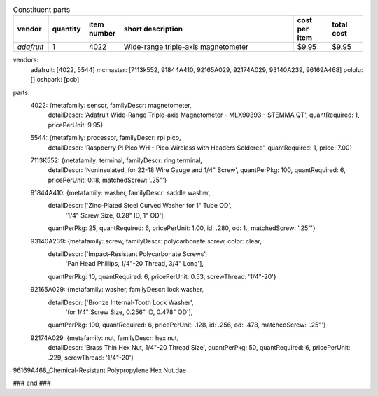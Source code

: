.. list-table:: Headers
   :widths: 30 70
   :headers-rows: 0

   * - *modelName*   
     - hexPlinth62a
   * - *modelAuthor* 
     - Brygg Ullmer
   * - *authorOrg*   
     - Clemson University
   * - *details*     
     - `YAML description <parts.yaml>`_

.. list-table:: Constituent parts
   :widths: 10 10 10 50 10 10
   :header-rows: 1

   * - vendor
     - quantity
     - item number
     - short description
     - cost per item
     - total cost
   * - *adafruit*
     - 1
     - 4022
     - Wide-range triple-axis magnetometer
     - $9.95
     - $9.95

vendors:
  adafruit: [4022, 5544]
  mcmaster: [7113k552, 91844A410, 92165A029, 92174A029, 93140A239, 96169A468]
  pololu:   []
  oshpark:  [pcb]

parts:
  4022: {metafamily: sensor,   familyDescr: magnetometer,
     detailDescr: 'Adafruit Wide-Range Triple-axis Magnetometer - MLX90393 - STEMMA QT',
     quantRequired: 1, pricePerUnit: 9.95}

  5544: {metafamily: processor, familyDescr: rpi pico,
     detailDescr: 'Raspberry Pi Pico WH - Pico Wireless with Headers Soldered',
     quantRequired: 1, price: 7.00}

  7113K552:  {metafamily: terminal, familyDescr: ring terminal, 
     detailDescr: 'Noninsulated, for 22-18 Wire Gauge and 1/4" Screw', 
     quantPerPkg: 100, quantRequired: 6, pricePerUnit: 0.18, matchedScrew: '.25"'}

  91844A410: {metafamily: washer, familyDescr: saddle washer, 
     detailDescr: ['Zinc-Plated Steel Curved Washer for 1" Tube OD', 
                   '1/4" Screw Size, 0.28" ID, 1" OD'],
     quantPerPkg: 25, quantRequired: 6, pricePerUnit: 1.00, id: .280, od: 1., 
     matchedScrew: '.25"'}

  93140A239: {metafamily: screw, familyDescr: polycarbonate screw, color: clear,
     detailDescr: ['Impact-Resistant Polycarbonate Screws',
                   'Pan Head Phillips, 1/4"-20 Thread, 3/4" Long'],
     quantPerPkg: 10, quantRequired: 6, pricePerUnit: 0.53, screwThread: '1/4"-20'}

  92165A029: {metafamily: washer, familyDescr: lock washer,
     detailDescr: ['Bronze Internal-Tooth Lock Washer',
                   'for 1/4" Screw Size, 0.256" ID, 0.478" OD'],
     quantPerPkg: 100, quantRequired: 6, pricePerUnit: .128, id: .256, od: .478,
     matchedScrew: '.25"'}

  92174A029: {metafamily: nut, familyDescr: hex nut,
     detailDescr: 'Brass Thin Hex Nut, 1/4"-20 Thread Size',
     quantPerPkg: 50, quantRequired: 6, pricePerUnit: .229, screwThread: '1/4"-20'}

96169A468_Chemical-Resistant Polypropylene Hex Nut.dae

### end ###
